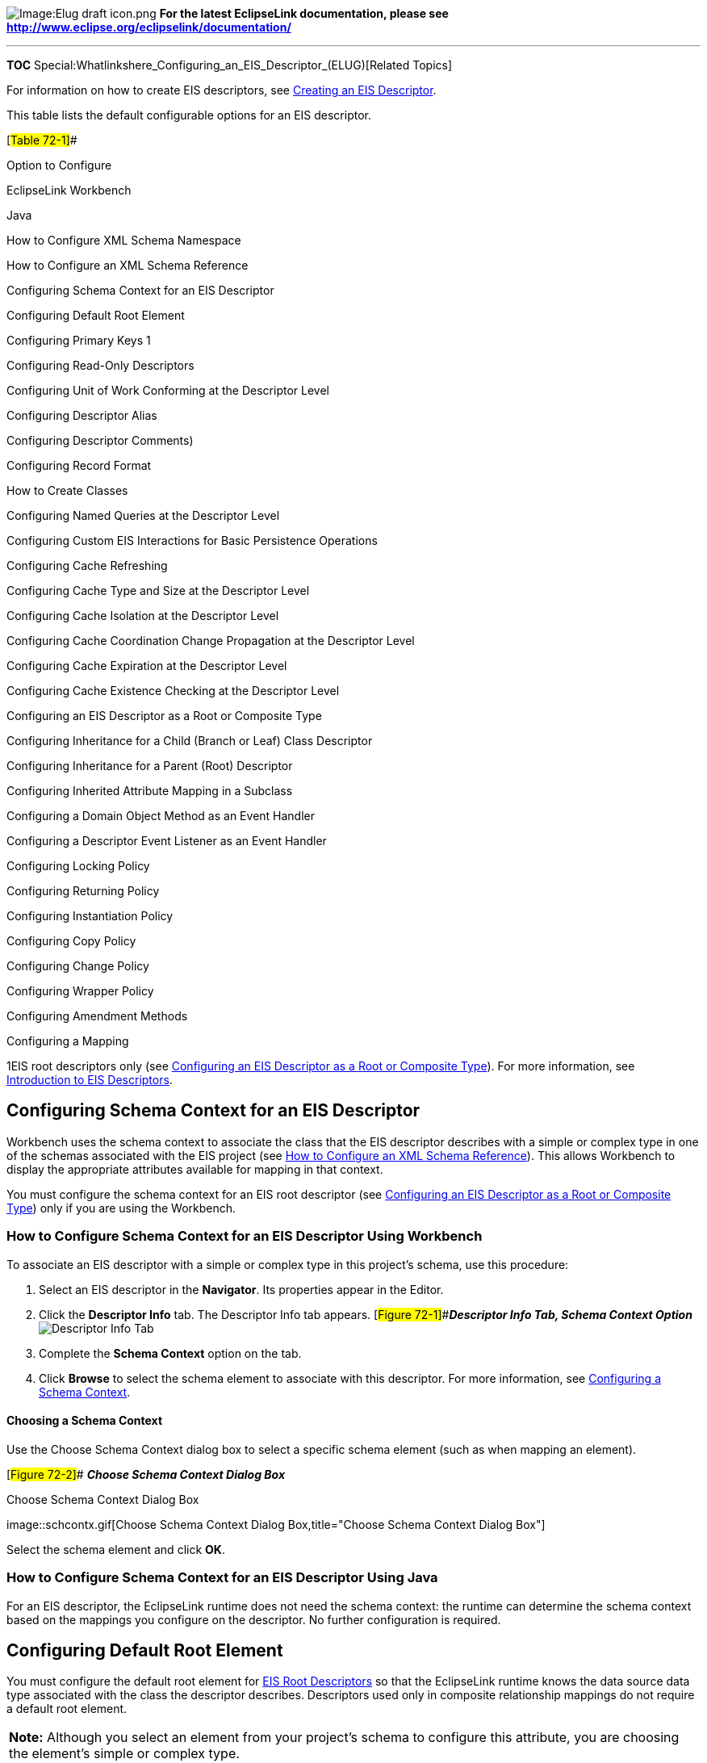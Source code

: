 image:Elug_draft_icon.png[Image:Elug draft
icon.png,title="Image:Elug draft icon.png"] *For the latest EclipseLink
documentation, please see
http://www.eclipse.org/eclipselink/documentation/*

'''''

*TOC* Special:Whatlinkshere_Configuring_an_EIS_Descriptor_(ELUG)[Related
Topics]

For information on how to create EIS descriptors, see
link:Creating%20an%20EIS%20Descriptor%20(ELUG)[Creating an EIS
Descriptor].

This table lists the default configurable options for an EIS descriptor.

[#Table 72-1]##

Option to Configure

EclipseLink Workbench

Java

How to Configure XML Schema Namespace

How to Configure an XML Schema Reference

Configuring Schema Context for an EIS Descriptor

Configuring Default Root Element

Configuring Primary Keys 1

Configuring Read-Only Descriptors

Configuring Unit of Work Conforming at the Descriptor Level

Configuring Descriptor Alias

Configuring Descriptor Comments)

Configuring Record Format

How to Create Classes

Configuring Named Queries at the Descriptor Level

Configuring Custom EIS Interactions for Basic Persistence Operations

Configuring Cache Refreshing

Configuring Cache Type and Size at the Descriptor Level

Configuring Cache Isolation at the Descriptor Level

Configuring Cache Coordination Change Propagation at the Descriptor
Level

Configuring Cache Expiration at the Descriptor Level

Configuring Cache Existence Checking at the Descriptor Level

Configuring an EIS Descriptor as a Root or Composite Type

Configuring Inheritance for a Child (Branch or Leaf) Class Descriptor

Configuring Inheritance for a Parent (Root) Descriptor

Configuring Inherited Attribute Mapping in a Subclass

Configuring a Domain Object Method as an Event Handler

Configuring a Descriptor Event Listener as an Event Handler

Configuring Locking Policy

Configuring Returning Policy

Configuring Instantiation Policy

Configuring Copy Policy

Configuring Change Policy

Configuring Wrapper Policy

Configuring Amendment Methods

Configuring a Mapping

1EIS root descriptors only (see
link:#Configuring_an_EIS_Descriptor_as_a_Root_or_Composite_Type[Configuring
an EIS Descriptor as a Root or Composite Type]). For more information,
see link:Introduction%20to%20EIS%20Descriptors%20(ELUG)[Introduction to
EIS Descriptors].

== Configuring Schema Context for an EIS Descriptor

Workbench uses the schema context to associate the class that the EIS
descriptor describes with a simple or complex type in one of the schemas
associated with the EIS project (see
link:Using%20Workbench%20(ELUG)#How_to_Configure_an_XML_Schema_Reference[How
to Configure an XML Schema Reference]). This allows Workbench to display
the appropriate attributes available for mapping in that context.

You must configure the schema context for an EIS root descriptor (see
link:#Configuring_an_EIS_Descriptor_as_a_Root_or_Composite_Type[Configuring
an EIS Descriptor as a Root or Composite Type]) only if you are using
the Workbench.

=== How to Configure Schema Context for an EIS Descriptor Using Workbench

To associate an EIS descriptor with a simple or complex type in this
project’s schema, use this procedure:

[arabic]
. Select an EIS descriptor in the *Navigator*. Its properties appear in
the Editor.
. Click the *Descriptor Info* tab. The Descriptor Info tab appears.
[#Figure 72-1]##*_Descriptor Info Tab, Schema Context Option_*
image:desschcx.gif[Descriptor Info Tab, Schema Context
Option,title="Descriptor Info Tab, Schema Context Option"]
. Complete the *Schema Context* option on the tab.
. Click *Browse* to select the schema element to associate with this
descriptor. For more information, see
link:#Configuring_a_Schema_Context[Configuring a Schema Context].

==== Choosing a Schema Context

Use the Choose Schema Context dialog box to select a specific schema
element (such as when mapping an element).

[#Figure 72-2]## *_Choose Schema Context Dialog Box_*

.Choose Schema Context Dialog Box
image::schcontx.gif[Choose Schema Context Dialog
Box,title="Choose Schema Context Dialog Box"]

Select the schema element and click *OK*.

=== How to Configure Schema Context for an EIS Descriptor Using Java

For an EIS descriptor, the EclipseLink runtime does not need the schema
context: the runtime can determine the schema context based on the
mappings you configure on the descriptor. No further configuration is
required.

== Configuring Default Root Element

You must configure the default root element for
link:Creating%20an%20EIS%20Descriptor%20(ELUG)#EIS_Root_Descriptors[EIS
Root Descriptors] so that the EclipseLink runtime knows the data source
data type associated with the class the descriptor describes.
Descriptors used only in composite relationship mappings do not require
a default root element.

[width="100%",cols="<100%",]
|===
|*Note:* Although you select an element from your project’s schema to
configure this attribute, you are choosing the element’s simple or
complex type.
|===

For more information, see
link:Introduction%20to%20Descriptors%20(ELUG)#Default_Root_Element[Default
Root Element].

=== How to Configure Default Root Element Using Workbench

When you create an EIS project using Workbench, you must use XML
records. Consequently, you must configure a default root element so that
Workbench knows what element to start with when persisting an instance
of the class that the EIS descriptor describes.

To specify a schema element as the default root element for the
descriptor, use this procedure:

[arabic]
. Select a descriptor in the *Navigator*. Its properties appear in the
Editor.
. Click the *Descriptor Info* tab. The Descriptor Info tab appears.
[#Figure 72-3]##*_Descriptor Info Tab, Default Root Element Option_*
image:didocroot.gif[Descriptor Info Tab, Default Root Element
Option,title="Descriptor Info Tab, Default Root Element Option"]
. Use the *Default Root Element* option to select the root element for
this descriptor. Click *Browse* to select the schema element to identify
as the root element. See link:#onfiguring_a_Root_Element[Configuring a
Root Element] for more information.

==== Choosing a Root Element

Use the Choose Root Element dialog box to select a specific root
element.

[#Figure 72-4]## *_Choose Root Element Dialog Box_*

.Choose Root Element Dialog Box
image::rootelem.gif[Choose Root Element Dialog
Box,title="Choose Root Element Dialog Box"]

Select the root element and click *OK*.

=== How to Configure Default Root Element Using Java

When you create an EIS project using Java code, use the
`+EISDescriptor+` method `+setDataTypeName+` to specify the XML schema
complex type name (if you are using XML records) or the JCA record name
(if you are using indexed or mapped records) corresponding to the class
that the EIS descriptor describes. For more information, see
_EclipseLink API Reference_.

== Configuring Record Format

The EIS descriptor record format determines the EIS record type to which
the descriptor’s EIS mappings map.

When you create an EIS project using Workbench, EclipseLink configures
all EIS descriptors with a record format of XML.

When you create an EIS project in Java, you can configure the EIS
descriptor record type to any of the supported types, as this table
shows.

[#Table 72-2]##

EISDescriptor Method

EIS Record Type

useMappedRecordFormat

All EIS mappings owned by this descriptor map to EIS mapped records.

useIndexedRecordFormat

All EIS mappings owned by this descriptor map to EIS indexed records.

useXMLRecordFormat

All EIS mappings owned by this descriptor map to EIS XML records.If you
use the XML record format, you must specify one or more XML schemas in
your EIS project (see How to Import an XML Schema). The EclipseLink
runtime performs XML data conversion based on one or more XML schemas.
In an EIS XML project, Workbench does not directly reference schemas in
the deployment XML, but insteadexports mappings configured with respect
to the schemas you specify.

For information on EclipseLink support for XML namespaces, see XML
Namespaces.

For more information, see
link:Introduction%20to%20EIS%20Mappings%20(ELUG)#EIS_Record_Type[EIS
Record Type].

=== How to Configure Record Format Using Java

To configure the EIS record format for an EIS descriptor, use one of the
`+EISDescriptor+` methods listed in the link:#Table_72-2[EIS Record
Formats] table, as shown in this example.

[#Example 72-1]## *_Configuring EISDescriptor Record Format_*

`+EISDescriptor descriptor = new EISDescriptor();+`
`+descriptor.useIndexedRecordFormat();+`

== Configuring Custom EIS Interactions for Basic Persistence Operations

You can use EclipseLink to define an interaction for each basic
persistence operation (*insert*, *update*, *delete*, *read object*,
*read all*, or *does exist*) so that when you query and modify your
EIS-mapped objects, the EclipseLink runtime will use the appropriate EIS
interaction instead of the default EIS interaction.

You can configure custom EIS interactions for basic persistence
operations only for EIS descriptors designated as root descriptors (
link:#Configuring_an_EIS_Descriptor_as_a_Root_or_Composite_Type[Configuring
an EIS Descriptor as a Root or Composite Type]).

Using Workbench, you can create `+XMLInteraction+` objects, in which
there is a single query per interaction (see
link:#How_to_Configure_Custom_EIS_Interactions_for_Basic_Persistence_Operations_Using_Workbench[How
to Configure Custom EIS Interactions for Basic Persistence Operations
Using Workbench]).

Using Java, you can create any `+EISInteraction+` type. For some EIS
projects, it is common for multiple interactions to be used in a single
query. For example, one interaction–to enqueue a request, and another–to
dequeue the response. Because Workbench does not support setting
multiple interactions on a single query, you must use an amendment
method to create and configure the interaction in Java (see
link:#How_to_Configure_Custom_EIS_Interactions_for_Basic_Persistence_Operations_Using_Java[How
to Configure Custom EIS Interactions for Basic Persistence Operations
Using Java]).

[width="100%",cols="<100%",]
|===
|*Note:* In a one-to-one or one-to-many EIS mapping, you must also
specify a selection interaction that EclipseLink uses to acquire target
objects. You can use either the target object’s read interaction (the
default) or specify a separate selection interaction, if necessary. For
more information, see
link:Configuring%20an%20EIS%20Mapping%20(ELUG)#Configuring_Selection_Interaction[Configuring
Selection Interaction]).
|===

=== How to Configure Custom EIS Interactions for Basic Persistence Operations Using Workbench

To configure custom EIS interactions for basic persistence operations,
use the following procedure:

[arabic]
. In the *Navigator*, select an EIS root descriptor in a EIS project.
. Click the *Queries* tab in the *Editor*. The Queries tab appears.
. Click the *Custom Calls* tab. The Custom Calls tab appears.
[#Figure 72-5]##*_Queries, Custom Calls Tab for EIS Calls_*
image:Qrcalltab.gif[Queries, Custom Calls Tab for EIS
Calls,title="Queries, Custom Calls Tab for EIS Calls"]
. Click the appropriate interaction type from the list (*Insert*,
*Update*, *Delete*, *Read Object*, *Read All*, or *Does Exist*) and use
the following table to enter data in each field

[width="100%",cols="<7%,<93%",options="header",]
|===
|*Field* |*Description*
|*Interaction Type* |Using Workbench, you can only use XML Interactions.
You cannot change this field.

|*Function Name* |The name of the EIS function that this call type (Read
Object or Read All) invokes on the EIS.

|*Input Record Name* |The name passed to the JCA adapter when creating
the input record.

|*Input Root Element* |The root element name to use for the input DOM.

|*Input Arguments* |The query argument name to map to the interaction
field or XPath nodes in the argument record. For example, if you are
using XML records, use this option to map input argument `+name+` to the
XPath `+name/first-name+`.

|*Output Arguments* |The result record field or XPath nodes to map to
the correct nodes in the record used by the descriptor’s mappings. For
example, if you are using XML records, use this option to map the output
`+fname+` to `+name/first-name+`.Output arguments are not required if
the interaction returns an XML result that matches the descriptor’s
mappings.

|*Input Result Path* |Use this option if the EIS interaction expects the
interaction arguments to be nested in the XML record. For example,
specify `+arguments+`, if the arguments were to be nested under the root
element `+exec-find-order+`, then under an `+arguments+` element.

|*Output Result Path* |Use this option if the EIS interaction result
record contains the XML data that maps to the objects in a nested
structure. For example, specify `+order+`, if the results were return
under a root element `+results+`, then under an `+order+` element.

|*Properties* |Any properties required by your EIS platform. For
example, property name `+operation+` (from
`+AQPlatform.QUEUE_OPERATION+`) and property value `+enqueue+` (from
`+AQPlatform.ENQUEUE+`).
|===

=== How to Configure Custom EIS Interactions for Basic Persistence Operations Using Java

Using Java, you can create any type of
link:Using%20Basic%20Query%20API%20(ELUG)#Using_EIS_Interactions[EIS
interaction] that EclipseLink supports.

For some EIS projects, it is common for multiple interactions to be used
in a single query: for example, one interaction to enqueue a request and
another to dequeue the response. Because Workbench does not support
setting multiple interactions on a single query, you must use an
amendment method to create and configure the interaction in Java, as
this examle shows.

[#Example 72-2]## *_Creating an XML Interaction for an AQ Platform_*

`+public static void addXMLInteractions(ClassDescriptor descriptor) {+`
`+    +`*`+//\'\' \'\'find\'\' \'\'order\'\' \'\'interaction+`*
`+    XMLInteraction request = new XMLInteraction();+`
`+    request.setProperty(AQPlatform.QUEUE_OPERATION, AQPlatform.ENQUEUE);+`
`+    request.setProperty(AQPlatform.QUEUE, "ORDER_INBOUND_QUEUE");+`
`+    request.setProperty(AQPlatform.SCHEMA, "AQUSER");+`
`+    request.setInputRootElementName("READ_ORDER");+`
`+    request.addArgument("@id");+` `+ +`
`+    XMLInteraction response = new XMLInteraction();+`
`+    response.setProperty(AQPlatform.QUEUE_OPERATION, AQPlatform.DEQUEUE);+`
`+    response.setProperty(AQPlatform.QUEUE, "ORDER_OUTBOUND_QUEUE");+`
`+    response.setProperty(AQPlatform.SCHEMA, "AQUSER");+` `+ +`
`+    ReadObjectQuery query = new ReadObjectQuery();+`
`+    query.addCall(request);+` `+    query.addCall(response);+`
`+    descriptor.getQueryManager().setReadObjectQuery(query);+` `+ +`
`+    +`*`+//\'\' \'\'place\'\' \'\'order\'\' \'\'interaction+`*
`+    XMLInteraction insert = new XMLInteraction();+`
`+    insert.setProperty(AQPlatform.QUEUE_OPERATION, AQPlatform.ENQUEUE);+`
`+    insert.setProperty(AQPlatform.QUEUE, "ORDER_INBOUND_QUEUE");+`
`+    insert.setProperty(AQPlatform.SCHEMA, "AQUSER");+`
`+    insert.setInputRootElementName("INSERT_ORDER");+`
`+                +`
`+    descriptor.getQueryManager().setInsertCall(insert);+` `+}+`

== Configuring an EIS Descriptor as a Root or Composite Type

You can designate an EIS descriptor as
link:Creating%20an%20EIS%20Descriptor%20(ELUG)#EIS_Root_Descriptors[root]
or
link:Creating%20an%20EIS%20Descriptor%20(ELUG)#EIS_Composite_Descriptors[composite].

When you designate an EIS descriptor as a root, you tell the EclipseLink
runtime that the EIS descriptor’s reference class is a parent classš–no
other class will reference it by way of a composite object mapping or
composite collection mapping. Using an EIS root descriptor, you can
configure all supported mappings and you can configure the descriptor
with
link:Using%20Basic%20Query%20API%20(ELUG)#Using_EIS_Interactions[EIS
interactions]. However, if you configure the EIS root descriptor with a
composite object mapping or composite collection mapping, the reference
descriptor you define must be an EIS composite descriptor; it cannot be
another EIS root descriptor.

When you designate an EIS descriptor as a composite (the default), you
tell the EclipseLink runtime that the EIS descriptor’s reference class
may be referenced by a
link:Configuring%20an%20EIS%20Composite%20Object%20Mapping%20(ELUG)[composite
object] or
link:Configuring%20an%20EIS%20Composite%20Collection%20Mapping_(ELUG)[composite
collection] mapping. Using an EIS composite descriptor, you can
configure all supported mappings, but you cannot configure it with EIS
interactions.

You can configure inheritance for a descriptor designated as a composite
(see
link:Configuring%20a%20Descriptor%20(ELUG)#Configuring_Inheritance_for_a_Child_(Branch_or_Leaf)_Class_Descriptor[Configuring
Inheritance for a Child (Branch or Leaf) Class Descriptor]), however, in
this case, _all_ the descriptors in the inheritance tree must be
aggregates. Aggregate and class descriptors cannot exist in the same
inheritance tree. For more information, see
link:Introduction%20to%20Descriptors%20(ELUG)#Aggregate_and_Composite_Descriptors_and_Inheritance[Aggregate
and Composite Descriptors and Inheritance].

If you configure a descriptor as a composite using Workbench, you cannot
configure the descriptor with EJB information.

For more information, see the following:

* link:Introduction%20to%20XML%20Descriptors%20(ELUG)#XML_Descriptors_and_Aggregation[XML
Descriptors and Aggregation]
* link:Introduction%20to%20EIS%20Mappings%20(ELUG)#Composite_and_Reference_EIS_Mappings[Composite
and Reference EIS Mappings]

=== How to Configure an EIS Descriptor as a Root or Composite Type Using Workbench

To configure an EIS descriptor as a root or composite EIS descriptor,
use this procedure:

[arabic]
. In the *Navigator*, select an EIS composite descriptor.
. Click the *Root* or *Composite* descriptor button on the mapping
toolbar.You can also select the descriptor and choose *Selected* >
*Descriptor Type* > *Root* or *Composite* from the menu or by
right-clicking on the descriptor in the *Navigator* and selecting
*Descriptor Type* > *Root* or *Composite* from the context menu.

=== How to Configure an EIS Descriptor as a Root or Composite Type Using Java

To configure an EIS descriptor as root or composite using Java, create a
descriptor amendment method (see
link:Configuring%20a%20Descriptor%20(ELUG)#Configuring_Amendment_Methods[Configuring
Amendment Methods]) and use the following `+EISDescriptor+` methods:

* To designate an EIS descriptor as a root descriptor, use
`+EISDescriptor+` method `+descriptorIsNormal+`.
* To designate an EIS descriptor as a composite (nonroot) descriptor,
use `+EISDescriptor+` method `+descriptorIsAggregate+`.

'''''

_link:EclipseLink_User's_Guide_Copyright_Statement[Copyright Statement]_

Category:_EclipseLink_User's_Guide[Category: EclipseLink User’s Guide]
Category:_Release_1[Category: Release 1] Category:_Task[Category: Task]
Category:_EIS[Category: EIS]
